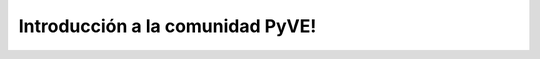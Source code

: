 .. -*- coding: utf-8 -*-

.. highlight:: rest

.. _introduccion:

Introducción a la comunidad PyVE!
=================================

.. todo ::
    TODO

